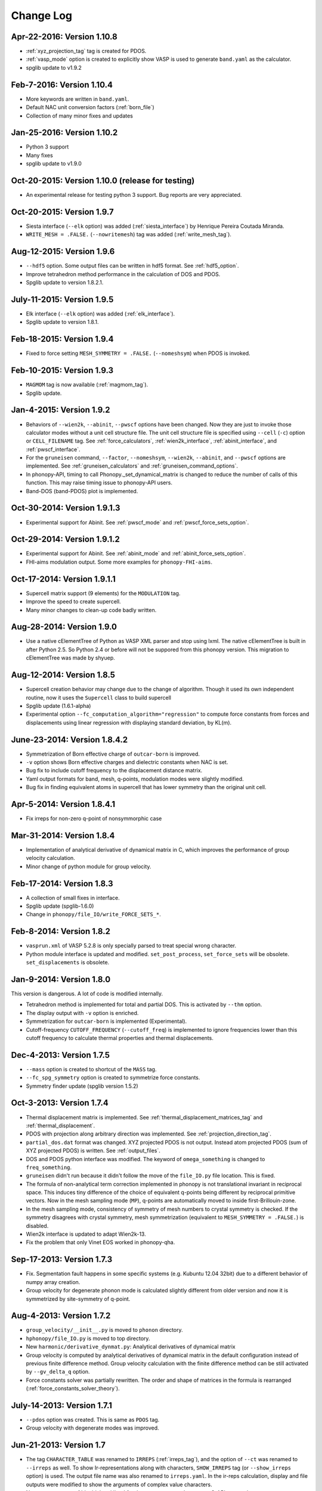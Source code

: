 .. _changelog:

Change Log
==========

Apr-22-2016: Version 1.10.8
----------------------------

* :ref:`xyz_projection_tag` tag is created for PDOS.
* :ref:`vasp_mode` option is created to explicitly show VASP is used
  to generate ``band.yaml`` as the calculator.
* spglib update to v1.9.2

Feb-7-2016: Version 1.10.4
----------------------------

* More keywords are written in ``band.yaml``.
* Default NAC unit conversion factors (:ref:`born_file`)
* Collection of many minor fixes and updates

Jan-25-2016: Version 1.10.2
----------------------------

* Python 3 support
* Many fixes
* spglib update to v1.9.0

Oct-20-2015: Version 1.10.0 (release for testing)
--------------------------------------------------

* An experimental release for testing python 3 support. Bug reports
  are very appreciated.

Oct-20-2015: Version 1.9.7 
-----------------------------

* Siesta interface (``--elk`` option) was added (:ref:`siesta_interface`)
  by Henrique Pereira Coutada Miranda.
* ``WRITE_MESH = .FALSE.`` (``--nowritemesh``) tag was added
  (:ref:`write_mesh_tag`).


Aug-12-2015: Version 1.9.6
-----------------------------

* ``--hdf5`` option. Some output files can be written in hdf5
  format. See :ref:`hdf5_option`.
* Improve tetrahedron method performance in the calculation of DOS and
  PDOS.
* Spglib update to version 1.8.2.1.


July-11-2015: Version 1.9.5
-----------------------------

* Elk interface (``--elk`` option) was added (:ref:`elk_interface`).
* Spglib update to version 1.8.1. 


Feb-18-2015: Version 1.9.4
-----------------------------

* Fixed to force setting ``MESH_SYMMETRY = .FALSE.`` (``--nomeshsym``)
  when PDOS is invoked.

Feb-10-2015: Version 1.9.3
-----------------------------

* ``MAGMOM`` tag is now available (:ref:`magmom_tag`).
* Spglib update.

Jan-4-2015: Version 1.9.2
-----------------------------

* Behaviors of ``--wien2k``, ``--abinit``, ``--pwscf`` options have
  been changed. Now they are just to invoke those calculator modes
  without a unit cell structure file. The unit cell structure file is
  specified using ``--cell`` (``-c``) option or ``CELL_FILENAME``
  tag. See :ref:`force_calculators`, :ref:`wien2k_interface`,
  :ref:`abinit_interface`, and :ref:`pwscf_interface`.
* For the ``gruneisen`` command, ``--factor``, ``--nomeshsym``,
  ``--wien2k``, ``--abinit``, and ``--pwscf`` options are
  implemented. See :ref:`gruneisen_calculators` and
  :ref:`gruneisen_command_options`.
* In phonopy-API, timing to call Phonopy._set_dynamical_matrix is
  changed to reduce the number of calls of this function. This may
  raise timing issue to phonopy-API users.
* Band-DOS (band-PDOS) plot is implemented.

Oct-30-2014: Version 1.9.1.3
-----------------------------

* Experimental support for Abinit. See :ref:`pwscf_mode` and
  :ref:`pwscf_force_sets_option`.

Oct-29-2014: Version 1.9.1.2
-----------------------------

* Experimental support for Abinit. See :ref:`abinit_mode` and
  :ref:`abinit_force_sets_option`.
* FHI-aims modulation output. Some more examples for ``phonopy-FHI-aims``.

Oct-17-2014: Version 1.9.1.1
-----------------------------

* Supercell matrix support (9 elements) for the ``MODULATION`` tag.
* Improve the speed to create supercell.
* Many minor changes to clean-up code badly written.

Aug-28-2014: Version 1.9.0
-----------------------------

* Use a native cElementTree of Python as VASP XML parser and stop
  using lxml. The native cElementTree is built in after Python 2.5. So 
  Python 2.4 or before will not be suppored from this phonopy
  version. This migration to cElementTree was made by shyuep.

Aug-12-2014: Version 1.8.5
-----------------------------

* Supercell creation behavior may change due to the change of
  algorithm. Though it used its own independent routine, now it uses
  the ``Supercell`` class to build supercell
* Spglib update (1.6.1-alpha)
* Experimental option ``--fc_computation_algorithm="regression"`` to
  compute force constants from forces and displacements using linear
  regression with displaying standard deviation, by KL(m).

June-23-2014: Version 1.8.4.2
-----------------------------

* Symmetrization of Born effective charge of ``outcar-born`` is
  improved.
* ``-v`` option shows Born effective charges and dielectric constants
  when NAC is set.
* Bug fix to include cutoff frequency to the displacement distance
  matrix.
* Yaml output formats for band, mesh, q-points, modulation modes were
  slightly modified.
* Bug fix in finding equivalent atoms in supercell that has lower
  symmetry than the original unit cell.

Apr-5-2014: Version 1.8.4.1
-----------------------------

* Fix irreps for non-zero q-point of nonsymmorphic case

Mar-31-2014: Version 1.8.4
---------------------------

* Implementation of analytical derivative of dynamical matrix in C,
  which improves the performance of group velocity calculation.
* Minor change of python module for group velocity.

Feb-17-2014: Version 1.8.3
---------------------------

* A collection of small fixes in interface.
* Spglib update (spglib-1.6.0)
* Change in ``phonopy/file_IO/write_FORCE_SETS_*``.

Feb-8-2014: Version 1.8.2
---------------------------

* ``vasprun.xml`` of VASP 5.2.8 is only specially parsed to treat
  special wrong character.
* Python module interface is updated and modified. ``set_post_process``,
  ``set_force_sets`` will be obsolete. ``set_displacements`` is
  obsolete.

Jan-9-2014: Version 1.8.0
---------------------------

This version is dangerous. A lot of code is modified internally.

* Tetrahedron method is implemented for total and partial DOS.
  This is activated by ``--thm`` option.
* The display output with ``-v`` option is enriched.
* Symmetrization for ``outcar-born`` is implemented (Experimental).
* Cutoff-frequency ``CUTOFF_FREQUENCY`` (``--cutoff_freq``) is
  implemented to ignore frequencies lower than this cutoff frequency
  to calculate thermal properties and thermal displacements.

Dec-4-2013: Version 1.7.5
---------------------------

* ``--mass`` option is created to shortcut of the ``MASS`` tag.
* ``--fc_spg_symmetry`` option is created to symmetrize force
  constants.
* Symmetry finder update (spglib version 1.5.2)

Oct-3-2013: Version 1.7.4
---------------------------

* Thermal displacement matrix is implemented. See
  :ref:`thermal_displacement_matrices_tag` and :ref:`thermal_displacement`.
* PDOS with projection along arbitrary direction was implemented. See
  :ref:`projection_direction_tag`. 
* ``partial_dos.dat`` format was changed. XYZ projected PDOS is not
  output. Instead atom projected PDOS (sum of XYZ projected PDOS)
  is written. See :ref:`output_files`.
* DOS and PDOS python interface was modified. The keyword of
  ``omega_something`` is changed to ``freq_something``.
* ``gruneisen`` didn't run because it didn't follow the move of
  the ``file_IO.py`` file location. This is fixed.
* The formula of non-analytical term correction implemented in phonopy
  is not translational invariant in reciprocal space. This induces
  tiny difference of the choice of equivalent q-points being different
  by reciprocal primitive vectors. Now in the mesh sampling mode
  (``MP``), q-points are automatically moved to inside
  first-Brillouin-zone.
* In the mesh sampling mode, consistency of symmetry of mesh numbers
  to crystal symmetry is checked. If the symmetry disagrees with
  crystal symmetry, mesh symmetrization (equivalent to ``MESH_SYMMETRY
  = .FALSE.``) is disabled.
* Wien2k interface is updated to adapt Wien2k-13.
* Fix the problem that only Vinet EOS worked in phonopy-qha.

Sep-17-2013: Version 1.7.3
---------------------------

* Fix. Segmentation fault happens in some specific systems
  (e.g. Kubuntu 12.04 32bit) due to a different behavior of numpy
  array creation.
* Group velocity for degenerate phonon mode is calculated slightly
  different from older version and now it is symmetrized by
  site-symmetry of q-point.

Aug-4-2013: Version 1.7.2
---------------------------

* ``group_velocity/__init__.py`` is moved to ``phonon`` directory.
* ``hphonopy/file_IO.py`` is moved to top directory.
* New ``harmonic/derivative_dynmat.py``: Analytical derivatives of
  dynamical matrix
* Group velocity is computed by analytical derivatives of dynamical
  matrix in the default configuration instead of previous finite
  difference method. Group velocity calculation with the finite
  difference method can be still activated by ``--gv_delta_q`` option.
* Force constants solver was partially rewritten. The order and shape
  of matrices in the formula is rearranged
  (:ref:`force_constants_solver_theory`).

July-14-2013: Version 1.7.1
---------------------------

* ``--pdos`` option was created. This is same as ``PDOS`` tag.
* Group velocity with degenerate modes was improved.

Jun-21-2013: Version 1.7
---------------------------

* The tag ``CHARACTER_TABLE`` was renamed to ``IRREPS``
  (:ref:`irreps_tag`), and the option of ``--ct`` was renamed to
  ``--irreps`` as well. To show Ir-representations along with
  characters, ``SHOW_IRREPS`` tag (or ``--show_irreps`` option) is
  used. The output file name was also renamed to ``irreps.yaml``. In
  the ir-reps calculation, display and file outputs were modified to
  show the arguments of complex value characters.
* Numpy array types of 'double' and 'intc' for those arrays
  passed to numpy C-API are used.
* ``thermal_displacement.py`` is slightly modified for the preparation
  to include thermal displacement matrix.
* Symmetry finder update (spglib 1.4.2).

Apr-13-2013: Version 1.6.4
---------------------------

* Group velocity can be calculated using ``GROUP_VELOCITY`` tag or
  ``--gv`` option (:ref:`group_velocity_tag`).
* Non-analytical term correction is implemented in C, which
  accelerates the calculation speed.

Feb-7-2013: Version 1.6.3
----------------------------

* Arbitral projection direction is allowed for thermal displacements
  calculation. (:ref:`thermal_displacements_tag`)
* A new tag `WRITEDM` and an option `--writedm` are
  implemented. Dynamical matrices are written into ``qpoints.yaml``
  when this is used togather with the ``QPOINTS`` mode. (:ref:`writedm_tag`)

Nov-13-2012: Version 1.6.2
----------------------------

* A small fix of FHIaims.py.

Nov-4-2012: Version 1.6.1
----------------------------

* Implementation of database of character table for another type
  of point group -3m.
* A new option ``--irreps`` or ``IRREPS`` tag (Experimental).
* ``character_table.yaml`` output.
* Eigenvectors output in``modulation.yaml`` was recovered.


Oct-22-2012: Version 1.6
----------------------------

* Experimental support of band connection. (:ref:`band_connection_tag`)
* Experimental support of mode Grüneisen parameter calculation. (:ref:`phonopy_gruneisen`)
* Format of ``MODULATION`` tag was modified. (:ref:`modulation_tag`)
* Phonopy is controlled by command line options more than
  before. ``--qpoints``, ``--modulation`` and ``--anime`` options are prepared.
* Symmetry finder update.
* Implementation of database of character table for the point
  group 32. Fix -3m database.

June-29-2012: Version 1.5
-------------------------

* Bug fix on plotting PDOS with labels.
* The array structures of qpoints, distances, frequencies, eigenvalues,
  eigenvectors in BandStructure are changed to the lists of those
  values of segments of band paths. For qpoints, frequencies,
  eigenvalues, eigenvectors, the previous array structures are
  recovered by numpy.vstack and for distances, numpy.hstack.
* Experimental support on thermal displacement.
* Experimental support on fitting DOS to a Debye model
  (:ref:`debye_model_tag`) implemented by Jörg Meyer.

May-22-2012: Version 1.4.2
---------------------------

* Bug fix on showing the values of thermal properties. No bug in plot
  and yaml.

May-21-2012: Version 1.4.1
---------------------------

* Avoid list comprehension with else statement, because it is not
  supported in old python versions.

May-13-2012: Version 1.4
---------------------------

* ``--writefc`` option is implemented.
* In using ``MODULATION`` tag, phase factor for each mode can be
  specified as the third value of each mode in degrees.
* Arguments of ``get_modulation`` in Phonopy module were modified.
  The phase factor is now included in ``phonon_modes``.
* Class ``Phonopy`` was refactored. All private variables were renamed
  as those starting with an underscore. Some basic variables are
  obtained with the same variable names without the underscode, which
  was implemented by the function ``property``.
* The labels of segments of band structure plot are specified by
  ``BAND_LABELS`` (:ref:`band_labels_tag`).
* ``--band`` option is implemented.
* ``GAMMA_CENTER`` tag and ``--gc``, ``--gamma_center`` option are
  implemented (:ref:`mp_tag`).
* ``phonopy-qha`` was polished. Most of the code was moved to
  ``phonopy/qha/__init__.py``.
* ``Phonopy::get_mesh`` and ``Phonopy::get_band_structure`` were
  modified. Instead of eigenvalues, frequencies are returned.
* The order of return values of ``Phonopy::get_thermal_properties``
  was changed as numpy arrays of temperatures, Helmhotlz free
  energies, entropies, and heat capacities at constant volume.
* Arguments of the class ``ThermalProperties``, ``Dos``, and
  ``PartialDOS`` were changed. Instead of eigenvalues, frequencies are
  used.
* The default sigma value used for total and partial DOS was changed
  to (max_frequency - min_frequency) / 100.
* Symmetry finder update.

Mar-20-2012: Version 1.3
---------------------------

* C implementations of a few parts of ``force_constants.py`` to speed
  up.
* spglib update.
* Many small modifications.
* License is changed to the new BSD from the LGPL.

Oct-13-2011: Version 1.2.1
---------------------------

* Bug fix of the option ``--dim`` with 9 elements.

Oct-12-2011: Version 1.2
---------------------------

* Closing support of the ``--nac_old`` option.
* The option ``--nomeshsym`` is available on the manual.
* Symmetry finder update that includes the bug fix of Wyckoff letter
  assignment.
* Showing site-symmetry symbols with respective orientations in the output of
  ``--symmetry`` option.
* Code cleanings of ``settings.py``, ``force_constant.py``, etc.
* Starting implementation of ``character_table.py`` (:ref:`irreps_tag`).

Sep-19-2011: Version 1.1
---------------------------

* ``--readfc`` option is implemented.
* A bit of clean-up of the code ``dynamical_matrix.py``,
  ``force_constant.py`` and ``_phonopy.c`` to make implementations
  similar to the formulations often written in text books.

Sep-5-2011: Version 1.0
---------------------------

* ``settings.py`` is moved to ``phonopy/cui/Phonopy``. The configure
  parser from a file and options is modified.
* Usage of ``MODULATION`` tag was changed.
* The option ``--nosym`` is available on the manual.

Aug-8-2011: Version 0.9.6
---------------------------

* Symmetry finder update
* Wyckoff positions are shown with ``--symmetry`` option

Jun-7-2011: Version 0.9.5.1
----------------------------------

* Bug fix of ``get_surrounding_frame`` in ``cells.py`` by Jörg Meyer and Christian Carbogno.

Errata of document
-----------------------------

The cell matrix definition of ``Atoms`` class was transposed.

Jun-3-2011: Version 0.9.5
----------------------------------

* Wien2k interface is updated (:ref:`wien2k_interface`), but this is
  still quite experimental support.
* More information is involved in ``disp.yaml``. Along this
  modification, supercells with displacements can be created solely
  from ``disp.yaml`` using ``dispmanager``.
* Instead of ``TRANSLATION`` tag, ``FC_SYMMETRY`` is created
  (:ref:`fc_symmetry_tag`).
* Closing support of ``--fco`` option.
* Add a few more examples in the ``example`` directory.
* Symmetry finder update
* ``propplot`` is updated for the ``--gnuplot`` option.

Errata of document
-----------------------------

The example of ``FORCE_SETS`` was wrong and was fixed. The explanation
of the document is correct.

Apr-18-2011: Version 0.9.4.2
-----------------------------

* In the setting tag ``BAND``, now comma ``,`` can be used to
  disconnect the sequence of band paths
  (:ref:`band_structure_related_tags`).

* ``dispmanager``, an auxiliary tool for modifying ``disp.yaml``, is
  developed (:ref:`dispmanager_tool`).

* Symmetry finder update to spglib-1.0.3.1. Almost perfect casting to
  a Bravais lattice is achieved using ``--symmetry`` option.

* The setting tags ``TRANSLATION``, ``PERMUTATION``, and ``MP_REDUCE``
  are ceased.


Feb-26-2011: Version 0.9.4.1
-----------------------------

* Wien2k interface bug fix

Feb-20-2011: Version 0.9.4
-----------------------------

* Big phonopy-interface change was imposed. Some of filenames and
  formats of input and output files are modified. **There is no
  default setting filename** like ``INPHON`` (setting file is passed
  as the first argument). Some of tag names and those usage are also
  modified. Please first check :ref:`examples_link` for the new usage.

  List of changes:

  - Setting file has to be passed to phonopy as the first argunment.
  - FORCES is replaced by FORCE_SETS (:ref:`file_forces`).
  - DISP is replaced by disp.yaml.
  - LSUPER tag is removed. Please use -d option.
  - NDIM and MATDIM tags are replaced by DIM tag (:ref:`dimension_tag`).
  - Band structure setting tags are changed to BAND tag
    (:ref:`band_structure_related_tags`).
  - DOS tag is renamed to DOS_RANGE tag (:ref:`dos_related_tags`).
  
  These changes are applied only for the phonopy interface. Internal
  simulation code has not been touched, so **physical results would not
  be affected**. If you have any questions, please send e-mail to
  phonopy :ref:`mailinglist`.

* ``phonopy-FHI-aims`` had not worked in some of previous
  versions. Now it works by Jörg Meyer and Christian Carbogno.
  
* Directory structure of the code was changed.

* Symmetry finder update to spglib-1.0.2

* [**Experimental**]  Finding Bravais lattice using
  ``--symmetry`` option.

* [**Experimental**] Modulated structure along specified phonon modes
  by ``MODULATION`` tag (:ref:`modulation_tag`).

Jan-21-2011: Version 0.9.3.3
-----------------------------

* Animation file output update (:ref:`animation_tag`). The ``ANIME``
  tag format was changed.

Jan-12-2011: Version 0.9.3.2
-----------------------------

* ``phonopy-qha`` is updated. A few options are added
  (:ref:`phonopy_qha_options`). Calculation under pressure is
  supported by ``--pressure`` option.

* Primitive cell search and Bravais lattice output are integrated into
  the symmetry search with ``--symmetry`` option.

Errata of document
-----------------------------

* There were mistakes in the documents for the ``PRIMITIVE_AXIS`` and
  ``MATDIM``. The 9 values are read from the first three to
  the last three as respective rows of the matrices defined.

Dec-30-2010: Version 0.9.3.1
-----------------------------

* Bug fix of ``-f`` option.
* The output filenames of ``phonopy-qha`` are modified and summarized
  at :ref:`phonopy_qha_output_files`.

Dec-5-2010: Version 0.9.3
------------------------------------

* The license is changed to LGPL.
* ``MASS`` tag is recreated (:ref:`mass_tag`).
* ``--mp`` option is created. This works like the ``MP`` tag.
* Improvement of ``phonopy-qha`` both in the code and :ref:`manual
  <phonopy_qha>`.
* The bug in ``--fco`` option was fixed.

Nov-26-2010: Version 0.9.2
------------------------------------

* spglib update (ver. 1.0.0)
* ASE.py is removed. Compatible class and functions, Atoms,
  write_vasp, and read_vasp, are implemented.
* A ``vasprun.xml`` parser wrapper is implemened to avoid the broken
  ``PRECFOCK`` in vasprun.xml of VASP 5.2.8.

Sep-22-2010: Version 0.9.1.4
------------------------------------

* The new tag ``ANIME_TYPE`` supports ``xyz`` and ``xyz_jmol`` formats
  by Jörg Meyer and Christian Carbogno, and also `A set of ``POSCAR``
  files corresponding to animation frames.

* Fix bugs in ``trim_cell`` and
  ``Primitive.__supercell_to_primitive_map`` in ``cells.py``. When
  :math:`M_s^{-1}M_p` is not symmetric, the supercell was not created
  correctly.
 
* ``phonopy-FHI-aims`` update by jm.


Aug-24-2010: Version 0.9.1.3
------------------------------------

* Update symmetry finder of spglib. Now precision is in Cartesian distance.

* The animation output for ``arc`` didn't work. Now it works.

* Qpoint mode didn't work with bugs. Now it works.

* ``--vasp`` option is renamed to ``--cell`` or ``-c``.

* The new options ``--symmetry``, ``--displacement`` or ``-d``,
  ``--dim``, ``--primitive_axis`` are implemented.

* The option ``--ndim`` is replaced with ``--dim`` with ``-d`` option.

June-10-2010: Version 0.9.1.2
------------------------------------

* The code on non-analytical term correction is included in the
  ``DynamicalMatrix`` class. Data sets read by ``parse_BORN`` are set
  by ``set_non_analytical_term`` and gotten by
  ``get_non_analytical_term``. The q-vector direction (only direction
  is used in the non-analytical term correction) is set by
  ``set_q_non_analytical_term``. However for emprical damping
  function, some distance is used, i.e., when a q-point is getting
  away, non-analytical term is weaken. For this purpose, the second
  argument of ``set_q_non_analytical_term`` is used.

  At the same time, a small problem on the previous implementation was
  found. When a reduced q-point is out of the first Brillouin zone, 
  it is not correctly handled. Currently it is fixed so as that when
  absolute values of elements of the reduced q-point are over 0.5, they
  are reduced into -0.5 < q < 0.5.


  [**Attention**] The previous ``--nac`` option is moved to
  ``--nac_old``. ``--nac`` is used for different method of the
  non-analytical term correction at general q-points. This will be
  documented soon.

* Bug fix on ``write_FORCES`` in ``file_IO.py``. When order of
  displacements in ``DISP`` file is not ascending order of atom indices,
  it was not correctly re-ordered. Because the default order of
  phonopy is ascending order, usually there is no problem for the most
  users.

* ``phonopy-FHI-aims``

  - adapted to extensions of dynamical_matrix with respect to
    non-analytical corrections
  - added support for animation infrastructure
  - moved several options to control.in

  by Jörg Meyer and Christian Carbogno

May-11-2010: Version 0.9.1.1
------------------------------------

* ``phonopy-FHI-aims`` adapted to split of dos array into the two
  seperate omega, dos arrays in TotalDOS class by Jörg Meyer.

May-10-2010: Version 0.9.1
------------------------------------

* The methods of get_partial_DOS and get_total_DOS are added to the
  Phonopy class.
  
Apr-12-2010: Version 0.9.0.2
------------------------------------

* spglib bug was fixed. If the crystal structure has non-standard origin,
  the translation was not correctly handled. This problem happened
  after version 0.9.0.

Apr-12-2010: Version 0.9.0.1
------------------------------------

* spglib update

Apr-10-2010: Version 0.9.0
------------------------------------

* Phonopy module (``__init.py__``) is heavily revised and the script
  ``phonopy`` is rewritten using the phonopy module.  Therefore there
  may be bugs. Be careful. Document of the phonopy module will be
  updated gradually.
* A small Wien2k interface document is added (:ref:`wien2k_interface`).
* A script ``phonopy-FHI-aims`` and its examples are added by
  Jörg Meyer. 
* spglib update
  

Mar-10-2010: Version 0.7.4
------------------------------------

* spglib update
* Animation mode (:ref:`animation_tag`)

Feb-10-2010: Version 0.7.3
------------------------------------

* Bug fix for Wien2k mode

Jan-12-2010: Version 0.7.2
------------------------------------
* [**Experimental**] Non-analytical term correction
  was implemented.

Dec-8-2009: Version 0.7.1 released
------------------------------------

* :ref:`auxiliary_tools` ``propplot`` is added.
* Memory consumption is reduced when using ``-f`` option to handle
  large vasprun.xml files.

Nov-24-2009: Version 0.7.0 released
------------------------------------

* :ref:`auxiliary_tools` ``bandplot`` and ``pdosplot`` are prepared.
* Formats of `band.yaml`, `mesh.yaml`, and `qpoints.yaml` are slightly
  modified.
* There was bug in ``PERMUTATION`` tag to calculate symmetrized force
  constants. Now it is fixed. Usually this is not necessary to set
  because this does not affect to result.
* Symmetry finder spglib is updated.
* ``PM`` tag is implemented. See :ref:`setting_tags`. Behaviors in
  the previous versions are ``PM = AUTO``.

Oct-14-2009: Version 0.6.2 released
------------------------------------

* Installation process was changed slightly.
  See :ref:`install`.
* The command ``phonopy`` is stored in the ``bin``
  directory. ``phonopy.py`` is renamed to ``phonopy``.
* setup system is improved by Maxim V. Losev.
* ``--fz`` tag was implemented experimentally. This is supposed to
  enable to subtract residual forces on atoms in equilibrium structure
  from those in structure with atomic displacements.
	
